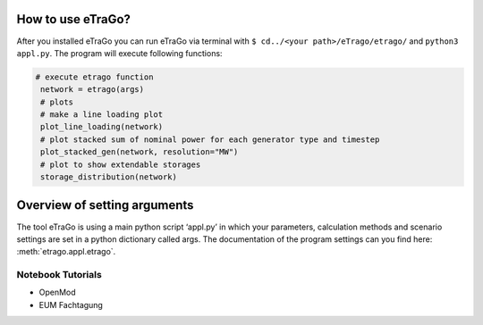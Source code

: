 How to use eTraGo?
==================

After you installed eTraGo you can run eTraGo via terminal with
``$ cd../<your path>/eTrago/etrago/`` and ``python3 appl.py``.
The program will execute following functions:

.. code-block:: python

   # execute etrago function
    network = etrago(args)
    # plots
    # make a line loading plot
    plot_line_loading(network)
    # plot stacked sum of nominal power for each generator type and timestep
    plot_stacked_gen(network, resolution="MW")
    # plot to show extendable storages
    storage_distribution(network)


Overview of setting arguments
=============================

The tool eTraGo is using a main python script ‘appl.py’ in which your parameters, calculation methods and scenario settings are set in a python dictionary called args. The documentation of the program settings can you find here: :meth:`etrago.appl.etrago`.


Notebook Tutorials
------------------

* OpenMod
* EUM Fachtagung 
